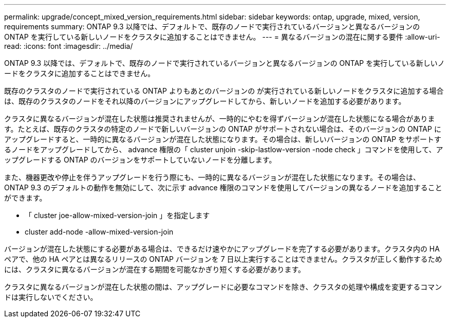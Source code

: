 ---
permalink: upgrade/concept_mixed_version_requirements.html 
sidebar: sidebar 
keywords: ontap, upgrade, mixed, version, requirements 
summary: ONTAP 9.3 以降では、デフォルトで、既存のノードで実行されているバージョンと異なるバージョンの ONTAP を実行している新しいノードをクラスタに追加することはできません。 
---
= 異なるバージョンの混在に関する要件
:allow-uri-read: 
:icons: font
:imagesdir: ../media/


[role="lead"]
ONTAP 9.3 以降では、デフォルトで、既存のノードで実行されているバージョンと異なるバージョンの ONTAP を実行している新しいノードをクラスタに追加することはできません。

既存のクラスタのノードで実行されている ONTAP よりもあとのバージョンの が実行されている新しいノードをクラスタに追加する場合は、既存のクラスタのノードをそれ以降のバージョンにアップグレードしてから、新しいノードを追加する必要があります。

クラスタに異なるバージョンが混在した状態は推奨されませんが、一時的にやむを得ずバージョンが混在した状態になる場合があります。たとえば、既存のクラスタの特定のノードで新しいバージョンの ONTAP がサポートされない場合は、そのバージョンの ONTAP にアップグレードすると、一時的に異なるバージョンが混在した状態になります。その場合は、新しいバージョンの ONTAP をサポートするノードをアップグレードしてから、 advance 権限の「 cluster unjoin -skip-lastlow-version -node check 」コマンドを使用して、アップグレードする ONTAP のバージョンをサポートしていないノードを分離します。

また、機器更改や停止を伴うアップグレードを行う際にも、一時的に異なるバージョンが混在した状態になります。その場合は、 ONTAP 9.3 のデフォルトの動作を無効にして、次に示す advance 権限のコマンドを使用してバージョンの異なるノードを追加することができます。

* 「 cluster joe-allow-mixed-version-join 」を指定します
* cluster add-node -allow-mixed-version-join


バージョンが混在した状態にする必要がある場合は、できるだけ速やかにアップグレードを完了する必要があります。クラスタ内の HA ペアで、他の HA ペアとは異なるリリースの ONTAP バージョンを 7 日以上実行することはできません。クラスタが正しく動作するためには、クラスタに異なるバージョンが混在する期間を可能なかぎり短くする必要があります。

クラスタに異なるバージョンが混在した状態の間は、アップグレードに必要なコマンドを除き、クラスタの処理や構成を変更するコマンドは実行しないでください。
